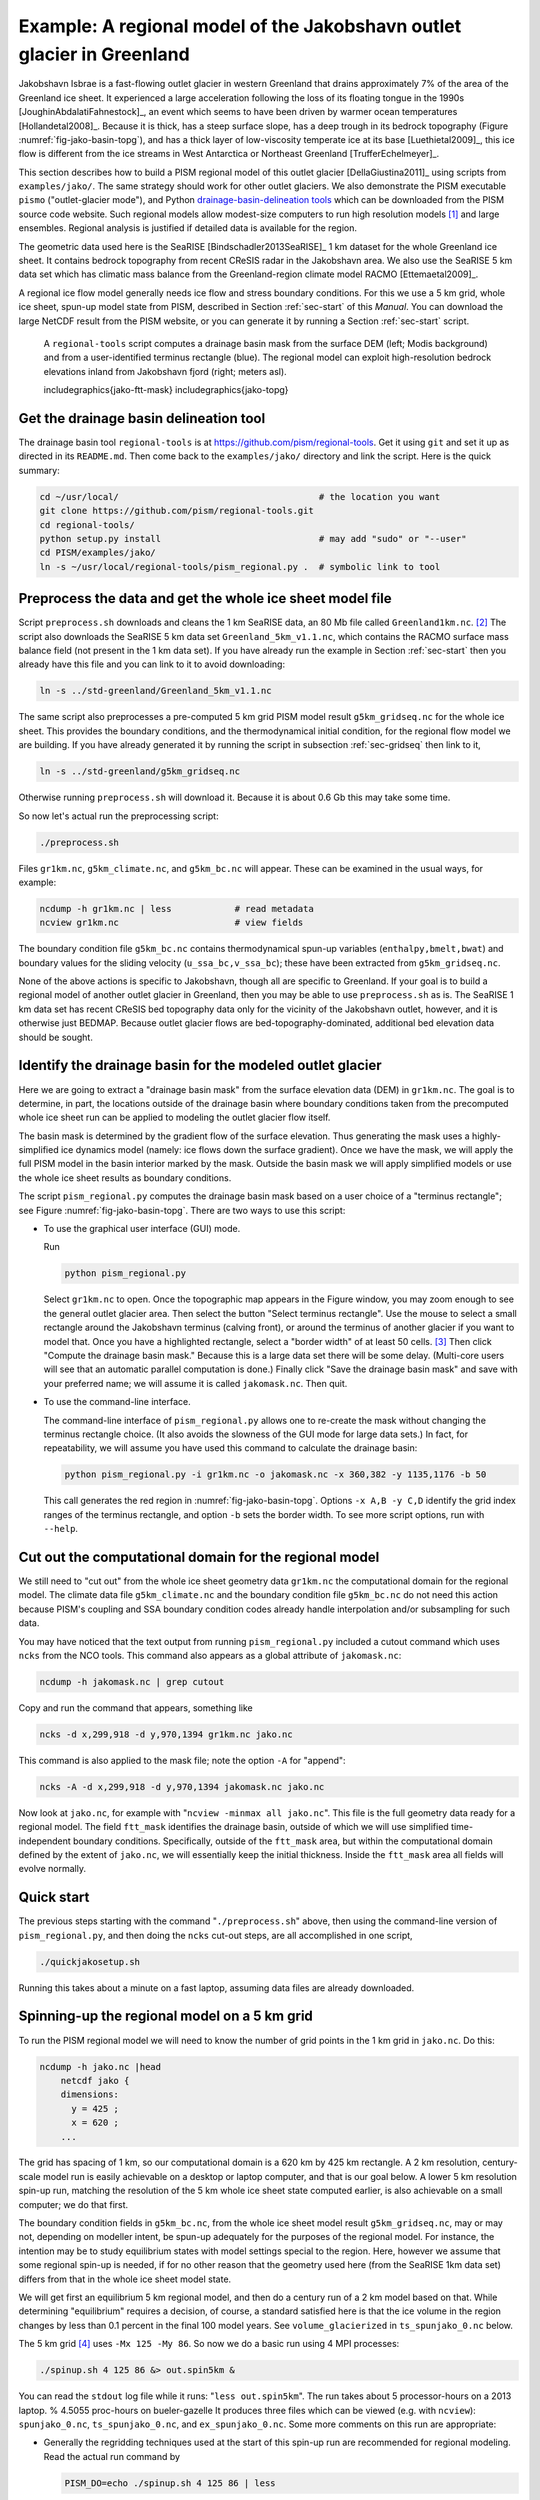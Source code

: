 .. _sec-jako:

Example: A regional model of the Jakobshavn outlet glacier in Greenland
=======================================================================

Jakobshavn Isbrae is a fast-flowing outlet glacier in western
Greenland that drains approximately 7\% of the area of the Greenland
ice sheet. It experienced a large acceleration following the loss of
its floating tongue in the 1990s [JoughinAbdalatiFahnestock]_, an
event which seems to have been driven by warmer ocean temperatures
[Hollandetal2008]_. Because it is thick, has a steep surface slope,
has a deep trough in its bedrock topography (Figure
:numref:`fig-jako-basin-topg`), and has a thick layer of low-viscosity
temperate ice at its base [Luethietal2009]_, this ice flow is
different from the ice streams in West Antarctica or Northeast
Greenland [TrufferEchelmeyer]_.

This section describes how to build a PISM regional model of this
outlet glacier [DellaGiustina2011]_ using scripts from
``examples/jako/``. The same strategy should work for other outlet
glaciers. We also demonstrate the PISM executable ``pismo``
("outlet-glacier mode"), and Python `drainage-basin-delineation tools
<regional-tools_>`_ which can be downloaded from the PISM source code
website. Such regional models allow modest-size computers to run high
resolution models [#]_ and large ensembles. Regional analysis is
justified if detailed data is available for the region.

The geometric data used here is the SeaRISE [Bindschadler2013SeaRISE]_
1 km dataset for the whole Greenland ice sheet. It contains bedrock
topography from recent CReSIS radar in the Jakobshavn area. We also
use the SeaRISE 5 km data set which has climatic mass balance from the
Greenland-region climate model RACMO [Ettemaetal2009]_.

A regional ice flow model generally needs ice flow and stress boundary
conditions. For this we use a 5 km grid, whole ice sheet, spun-up
model state from PISM, described in Section :ref:`sec-start` of this
*Manual*. You can download the large NetCDF result from the PISM
website, or you can generate it by running a Section :ref:`sec-start`
script.


.. figure:: FIXME
   :name: fig:jako-basin-topg

   A ``regional-tools`` script computes a drainage basin mask from the
   surface DEM (left; Modis background) and from a user-identified
   terminus rectangle (blue). The regional model can exploit
   high-resolution bedrock elevations inland from Jakobshavn fjord
   (right; meters asl).

   includegraphics{jako-ftt-mask}
   includegraphics{jako-topg}


Get the drainage basin delineation tool
---------------------------------------

The drainage basin tool ``regional-tools`` is at
https://github.com/pism/regional-tools. Get it using ``git`` and set
it up as directed in its ``README.md``. Then come back to the
``examples/jako/`` directory and link the script. Here is the quick
summary:

.. code-block:: bash

   cd ~/usr/local/                                      # the location you want
   git clone https://github.com/pism/regional-tools.git
   cd regional-tools/
   python setup.py install                              # may add "sudo" or "--user"
   cd PISM/examples/jako/
   ln -s ~/usr/local/regional-tools/pism_regional.py .  # symbolic link to tool


Preprocess the data and get the whole ice sheet model file
----------------------------------------------------------

Script ``preprocess.sh`` downloads and cleans the 1 km SeaRISE data,
an 80 Mb file called ``Greenland1km.nc``. [#]_ The script also
downloads the SeaRISE 5 km data set ``Greenland_5km_v1.1.nc``, which
contains the RACMO surface mass balance field (not present in the 1 km
data set). If you have already run the example in Section
:ref:`sec-start` then you already have this file and you can link to
it to avoid downloading:

.. code-block:: none

   ln -s ../std-greenland/Greenland_5km_v1.1.nc


The same script also preprocesses a pre-computed 5 km grid PISM model
result ``g5km_gridseq.nc`` for the whole ice sheet. This provides the
boundary conditions, and the thermodynamical initial condition, for
the regional flow model we are building. If you have already generated
it by running the script in subsection :ref:`sec-gridseq` then link to
it,

.. code-block:: none

   ln -s ../std-greenland/g5km_gridseq.nc

Otherwise running ``preprocess.sh`` will download it. Because it is
about 0.6 Gb this may take some time.

So now let's actual run the preprocessing script:

.. code-block:: none

   ./preprocess.sh

Files ``gr1km.nc``, ``g5km_climate.nc``, and ``g5km_bc.nc`` will
appear. These can be examined in the usual ways, for example:

.. code-block:: none

   ncdump -h gr1km.nc | less            # read metadata
   ncview gr1km.nc                      # view fields

The boundary condition file ``g5km_bc.nc`` contains thermodynamical
spun-up variables (``enthalpy,bmelt,bwat``) and boundary values for
the sliding velocity (``u_ssa_bc,v_ssa_bc``); these have been
extracted from ``g5km_gridseq.nc``.

None of the above actions is specific to Jakobshavn, though all are
specific to Greenland. If your goal is to build a regional model of
another outlet glacier in Greenland, then you may be able to use
``preprocess.sh`` as is. The SeaRISE 1 km data set has recent CReSIS
bed topography data only for the vicinity of the Jakobshavn outlet,
however, and it is otherwise just BEDMAP. Because outlet glacier flows
are bed-topography-dominated, additional bed elevation data should be
sought.

Identify the drainage basin for the modeled outlet glacier
----------------------------------------------------------

Here we are going to extract a "drainage basin mask" from the surface
elevation data (DEM) in ``gr1km.nc``. The goal is to determine, in
part, the locations outside of the drainage basin where boundary
conditions taken from the precomputed whole ice sheet run can be
applied to modeling the outlet glacier flow itself.

The basin mask is determined by the gradient flow of the surface
elevation. Thus generating the mask uses a highly-simplified ice
dynamics model (namely: ice flows down the surface gradient). Once we
have the mask, we will apply the full PISM model in the basin interior
marked by the mask. Outside the basin mask we will apply simplified
models or use the whole ice sheet results as boundary conditions.

The script ``pism_regional.py`` computes the drainage basin mask based
on a user choice of a "terminus rectangle"; see Figure
:numref:`fig-jako-basin-topg`. There are two ways to use this script:

- To use the graphical user interface (GUI) mode.

  Run

  .. code-block:: none

     python pism_regional.py

  Select ``gr1km.nc`` to open. Once the topographic map appears in the
  Figure window, you may zoom enough to see the general outlet glacier
  area. Then select the button "Select terminus rectangle". Use the
  mouse to select a small rectangle around the Jakobshavn terminus
  (calving front), or around the terminus of another glacier if you
  want to model that. Once you have a highlighted rectangle, select a
  "border width" of at least 50 cells. [#]_ Then click "Compute the
  drainage basin mask." Because this is a large data set there will be
  some delay. (Multi-core users will see that an automatic parallel
  computation is done.) Finally click "Save the drainage basin mask"
  and save with your preferred name; we will assume it is called
  ``jakomask.nc``. Then quit.

- To use the command-line interface.

  The command-line interface of ``pism_regional.py`` allows one to
  re-create the mask without changing the terminus rectangle choice.
  (It also avoids the slowness of the GUI mode for large data sets.)
  In fact, for repeatability, we will assume you have used this
  command to calculate the drainage basin:

  .. code-block:: none

     python pism_regional.py -i gr1km.nc -o jakomask.nc -x 360,382 -y 1135,1176 -b 50

  This call generates the red region in :numref:`fig-jako-basin-topg`.
  Options ``-x A,B -y C,D`` identify the grid index ranges of the
  terminus rectangle, and option ``-b`` sets the border width. To see
  more script options, run with ``--help``.

Cut out the computational domain for the regional model
-------------------------------------------------------

We still need to "cut out" from the whole ice sheet geometry data
``gr1km.nc`` the computational domain for the regional model. The
climate data file ``g5km_climate.nc`` and the boundary condition file
``g5km_bc.nc`` do not need this action because PISM's coupling and SSA
boundary condition codes already handle interpolation and/or
subsampling for such data.

You may have noticed that the text output from running
``pism_regional.py`` included a cutout command which uses ``ncks``
from the NCO tools. This command also appears as a global attribute of
``jakomask.nc``:

.. code-block:: none

   ncdump -h jakomask.nc | grep cutout

Copy and run the command that appears, something like

.. code-block:: none

   ncks -d x,299,918 -d y,970,1394 gr1km.nc jako.nc

This command is also applied to the mask file; note the option ``-A`` for "append":

.. code-block:: none

   ncks -A -d x,299,918 -d y,970,1394 jakomask.nc jako.nc

Now look at ``jako.nc``, for example with "``ncview -minmax all
jako.nc``". This file is the full geometry data ready for a regional
model. The field ``ftt_mask`` identifies the drainage basin, outside
of which we will use simplified time-independent boundary conditions.
Specifically, outside of the ``ftt_mask`` area, but within the
computational domain defined by the extent of ``jako.nc``, we will
essentially keep the initial thickness. Inside the ``ftt_mask`` area
all fields will evolve normally.

Quick start
-----------

The previous steps starting with the command "``./preprocess.sh``"
above, then using the command-line version of ``pism_regional.py``,
and then doing the ``ncks`` cut-out steps, are all accomplished in one
script,

.. code-block:: none

   ./quickjakosetup.sh

Running this takes about a minute on a fast laptop, assuming data files are already downloaded.

Spinning-up the regional model on a 5 km grid
----------------------------------------------

To run the PISM regional model we will need to know the number of grid points in the 1 km grid in ``jako.nc``.  Do this:

.. code-block:: none

   ncdump -h jako.nc |head
       netcdf jako {
       dimensions:
         y = 425 ;
         x = 620 ;
       ...

The grid has spacing of 1 km, so our computational domain is a 620 km by 425 km rectangle.  A 2 km resolution, century-scale model run is easily achievable on a desktop or laptop computer, and that is our goal below.  A lower 5 km resolution spin-up run, matching the resolution of the 5 km whole ice sheet state computed earlier, is also achievable on a small computer; we do that first.

The boundary condition fields in ``g5km_bc.nc``, from the whole ice sheet model result  ``g5km_gridseq.nc``, may or may not, depending on modeller intent, be spun-up adequately for the purposes of the regional model.  For instance, the intention may be to study equilibrium states with model settings special to the region.  Here, however we assume that some regional spin-up is needed, if for no other reason that the geometry used here (from the SeaRISE 1km data set) differs from that in the whole ice sheet model state.

We will get first an equilibrium 5 km regional model, and then do a century run of a 2 km model based on that.  While determining "equilibrium" requires a decision, of course, a standard satisfied here is that the ice volume in the region changes by less than 0.1 percent in the final 100 model years.  See ``volume_glacierized`` in ``ts_spunjako_0.nc`` below.

The 5 km grid [#]_ uses ``-Mx 125 -My 86``.  So now we do a basic run using 4 MPI processes:

.. code-block:: none

   ./spinup.sh 4 125 86 &> out.spin5km &

You can read the ``stdout`` log file while it runs: "``less out.spin5km``".  The run takes about 5 processor-hours on a 2013 laptop.   % 4.5055 proc-hours on bueler-gazelle
It produces three files which can be viewed (e.g. with ``ncview``): ``spunjako_0.nc``, ``ts_spunjako_0.nc``, and ``ex_spunjako_0.nc``.  Some more comments on this run are appropriate:

- Generally the regridding techniques used at the start of this
  spin-up run are recommended for regional modeling. Read the actual
  run command by

  .. code-block:: none
  
     PISM_DO=echo ./spinup.sh 4 125 86 | less

- We use ``-i jako.nc -bootstrap``, so we get to choose our grid, and
  (as usual in PISM with ``-bootstrap``) the fields are interpolated
  to our grid.

- A modestly-fine vertical grid with 20 m spacing is chosen, but even
  finer is recommended, especially to resolve the temperate ice layer
  in these outlet glaciers.

- There is an option :opt:`-no_model_strip` ``10`` asking ``pismo`` to
  put a 10 km strip around edge of the computational domain. This
  strip is entirely outside of the drainage basin defined by
  ``ftt_mask``. In this strip the thermodynamical spun-up variables
  ``bmelt,tillwat,enthalpy,litho_temp`` from ``g5km_bc.nc`` are held
  fixed and used as boundary conditions for the conservation of energy
  model. A key part of putting these boundary conditions into the
  model strip are the options

  .. code-block:: none
  
       -regrid_file g5km_bc.nc -regrid_vars bmelt,tillwat,enthalpy,litho_temp,vel_ssa_bc

- Dirichlet boundary conditions ``u_ssa_bc,v_ssa_bc`` are also
  regridded from ``g5km_bc.nc`` for the sliding SSA stress balance,
  and the option ``-ssa_dirichlet_bc`` then uses them during the run.
  The SSA equations are solved as usual except in the
  ``no_model_strip`` where these Dirichlet boundary conditions are
  used. Note that the velocity tangent to the north and south edges of
  the computational domain is significantly nonzero, which motivates
  this usage.

- The calving front of the glacier is handled by the following option combination:

  .. code-block:: none
  
        -calving ocean_kill -ocean_kill_file jako.nc -pik

  This choice uses the present-day ice extent, defined by SeaRISE data
  in ``Greenland1km.nc``, to determine the location of the calving
  front. Recalling that ``-pik`` includes ``-cfbc``, we are applying a
  PIK mechanism for the stress boundary condition at the calving
  front. The other PIK mechanisms are largely inactive because of
  ``-calving ocean_kill``, but they should do no harm (see section
  :ref:`sec-pism-pik`).

.. figure:: FIXME
   :name: fig:jako-csurf

   Left: modeled surface speed at the end of a 2 km grid, 100 model year, steady present-day climate run.  Right: observed surface speed, an average of four winter velocity maps (2000,2006--2008) derived from RADARSAT data, as included in the SeaRISE  5 km data set [Joughinetal2010]_, for the same region.  Scales are in meters per year.

   includegraphics{jako-csurf}


Century run on a 2 km grid
--------------------------

Now that we have a spun-up state, here is a 100 model year run on a 2 km grid with a 10 m grid in the vertical:

.. code-block:: none

   ./century.sh 4 311 213 spunjako_0.nc &> out.2km_100a &

This run requires at least 6 GB of memory, and it takes about 16 processor-hours.

It produces a file ``jakofine_short.nc`` almost immediately and then restarts from it because we need to regrid fields from the end of the previous 5 km regional run (in ``spunjako_0.nc``) and then to "go back" and regrid the SSA boundary conditions from the 5 km whole ice sheet results ``g5km_bc.nc``.  At the end of the run the final file ``jakofine.nc`` is produced.  Also there is a time-series file ``ts_jakofine.nc`` with monthly scalar time-series and a spatial time-dependent file ``ex_jakofine.nc``.  The surface speed at the end of this run is shown in Figure :numref:`fig-jako-csurf`, with a comparison to observations.

Over this 100 year period the flow appears to be relatively steady state.  Though this is not surprising because the climate forcing and boundary conditions are time-independent, a longer run reveals ongoing speed variability associated to subglacially-driven sliding cyclicity; compare [vanPeltOerlemans2012]_.

The ice dynamics parameters chosen in ``spinup.sh`` and ``century.sh``, especially the combination

.. code-block:: none

      -topg_to_phi 15.0,40.0,-300.0,700.0 -till_effective_fraction_overburden 0.02 \
         -pseudo_plastic -pseudo_plastic_q 0.25 -tauc_slippery_grounding_lines

are a topic for a parameter study (compare [AschwandenAdalgeirsdottirKhroulev]_) or a study of their relation to inverse modeling results (e.g. [Habermannetal2013]_).

Plotting the results
--------------------

Figure :numref:`fig-jako-csurf` was generated using pypismtools_, NCO_ and CDO_.  Do

.. code-block:: none

   ncpdq -a time,z,y,x spunjako_0.nc jako5km.nc
   nc2cdo.py jako5km.nc
   cdo remapbil,jako5km.nc Greenland_5km_v1.1.nc Greenland_5km_v1.1_jako.nc  # FIXME: if fails, proceed?
   ncap2 -O -s "velsurf_mag=surfvelmag*1.;" Greenland_5km_v1.1_jako.nc \
       Greenland_5km_v1.1_jako.nc
   basemap-plot.py -v velsurf_mag --singlerow -o jako-velsurf_mag.png jakofine.nc \
       Greenland_5km_v1.1_jako.nc

To choose a colormap ``foo.cpt`` add option ``--colormap foo.cpt`` in
the last command. For this example
``PyPISMTools/colormaps/Full_saturation_spectrum_CCW.cpt`` was used.

.. [#] PISM can also do 1 km runs for the whole Greenland ice sheet;
       see this `news item <http://www.pism-docs.org/wiki/doku.php?id=news:first1km>`_.

.. [#] If this file is already present then no actual download occurs,
       and preprocessing proceeds. Thus: Do not worry about download
       time if you need to preprocess again. The same comment applies
       to other downloaded files.

.. [#] This recommendation is somewhat Jakobshavn-specific. We want
       our model to have an ice-free down flow (western) boundary on
       the resulting computational domain for the modeled region.

.. [#] Calculate ``620/5 + 1`` and ``425/5 + 1``, for example.

.. _pypismtools: https://github.com/pism/pypismtools
.. _regional-tools: https://github.com/pism/regional-tools
